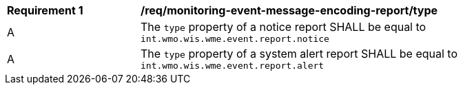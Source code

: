 [[req_monitoring-event-message-encoding-report_type]]
[width="90%",cols="2,6a"]
|===
^|*Requirement {counter:req-id}* |*/req/monitoring-event-message-encoding-report/type*
^|A |The `+type+` property of a notice report SHALL be equal to `int.wmo.wis.wme.event.report.notice`
^|A |The `+type+` property of a system alert report SHALL be equal to `int.wmo.wis.wme.event.report.alert`
|===
